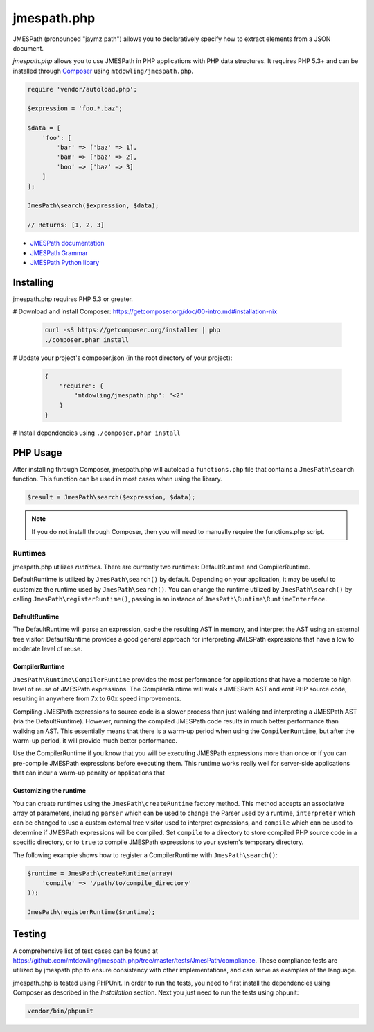 ============
jmespath.php
============

JMESPath (pronounced "jaymz path") allows you to declaratively specify how to
extract elements from a JSON document.

*jmespath.php* allows you to use JMESPath in PHP applications with PHP
data structures. It requires PHP 5.3+ and can be installed through
`Composer <http://getcomposer.org/doc/00-intro.md>`_ using
``mtdowling/jmespath.php``.

.. code-block:: php

    require 'vendor/autoload.php';

    $expression = 'foo.*.baz';

    $data = [
        'foo': [
            'bar' => ['baz' => 1],
            'bam' => ['baz' => 2],
            'boo' => ['baz' => 3]
        ]
    ];

    JmesPath\search($expression, $data);

    // Returns: [1, 2, 3]

- `JMESPath documentation <http://jmespath.readthedocs.org/en/latest/>`_
- `JMESPath Grammar <http://jmespath.readthedocs.org/en/latest/specification.html#grammar>`_
- `JMESPath Python libary <https://github.com/boto/jmespath>`_

Installing
==========

jmespath.php requires PHP 5.3 or greater.

# Download and install Composer: https://getcomposer.org/doc/00-intro.md#installation-nix

  .. code-block:: bash

      curl -sS https://getcomposer.org/installer | php
      ./composer.phar install

# Update your project's composer.json (in the root directory of your project):

  .. code-block:: js

      {
          "require": {
              "mtdowling/jmespath.php": "<2"
          }
      }

# Install dependencies using ``./composer.phar install``

PHP Usage
=========

After installing through Composer, jmespath.php will autoload a
``functions.php`` file that contains a ``JmesPath\search`` function. This
function can be used in most cases when using the library.

.. code-block:: php

    $result = JmesPath\search($expression, $data);

.. note::

    If you do not install through Composer, then you will need to manually
    require the functions.php script.

Runtimes
--------

jmespath.php utilizes *runtimes*. There are currently two runtimes:
DefaultRuntime and CompilerRuntime.

DefaultRuntime is utilized by ``JmesPath\search()`` by default. Depending on
your application, it may be useful to customize the runtime used by
``JmesPath\search()``. You can change the runtime utilized by
``JmesPath\search()`` by calling ``JmesPath\registerRuntime()``, passing in an
instance of ``JmesPath\Runtime\RuntimeInterface``.

DefaultRuntime
~~~~~~~~~~~~~~

The DefaultRuntime will parse an expression, cache the resulting AST in memory,
and interpret the AST using an external tree visitor. DefaultRuntime provides a
good general approach for interpreting JMESPath expressions that have a low to
moderate level of reuse.

CompilerRuntime
~~~~~~~~~~~~~~~

``JmesPath\Runtime\CompilerRuntime`` provides the most performance for
applications that have a moderate to high level of reuse of JMESPath
expressions. The CompilerRuntime will walk a JMESPath AST and emit PHP source
code, resulting in anywhere from 7x to 60x speed improvements.

Compiling JMESPath expressions to source code is a slower process than just
walking and interpreting a JMESPath AST (via the DefaultRuntime). However,
running the compiled JMESPath code results in much better performance than
walking an AST. This essentially means that there is a warm-up period when
using the ``CompilerRuntime``, but after the warm-up period, it will provide
much better performance.

Use the CompilerRuntime if you know that you will be executing JMESPath
expressions more than once or if you can pre-compile JMESPath expressions
before executing them. This runtime works really well for server-side
applications that can incur a warm-up penalty or applications that

Customizing the runtime
~~~~~~~~~~~~~~~~~~~~~~~

You can create runtimes using the ``JmesPath\createRuntime`` factory method.
This method accepts an associative array of parameters, including ``parser``
which can be used to change the Parser used by a runtime, ``interpreter``
which can be changed to use a custom external tree visitor used to interpret
expressions, and ``compile`` which can be used to determine if JMESPath
expressions will be compiled. Set ``compile`` to a directory to store compiled
PHP source code in a specific directory, or to ``true`` to compile JMESPath
expressions to your system's temporary directory.

The following example shows how to register a CompilerRuntime with
``JmesPath\search()``:

.. code-block:: php

    $runtime = JmesPath\createRuntime(array(
        'compile' => '/path/to/compile_directory'
    ));

    JmesPath\registerRuntime($runtime);

Testing
=======

A comprehensive list of test cases can be found at
https://github.com/mtdowling/jmespath.php/tree/master/tests/JmesPath/compliance.
These compliance tests are utilized by jmespath.php to ensure consistency with
other implementations, and can serve as examples of the language.

jmespath.php is tested using PHPUnit. In order to run the tests, you need to
first install the dependencies using Composer as described in the *Installation*
section. Next you just need to run the tests using phpunit:

.. code-block:: bash

    vendor/bin/phpunit
